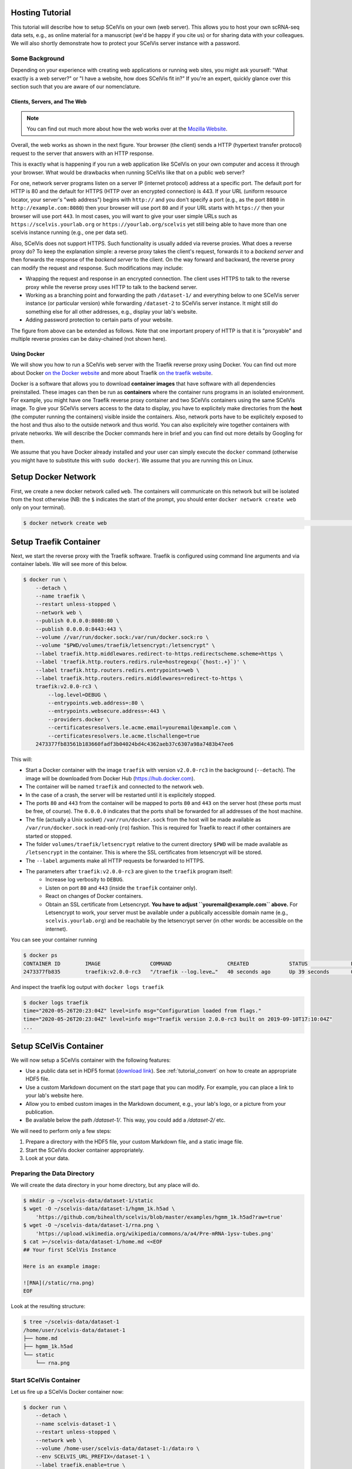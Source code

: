 .. _tutorial_hosting:

================
Hosting Tutorial
================

This tutorial will describe how to setup SCelVis on your own (web server).
This allows you to host your own scRNA-seq data sets, e.g., as online material for a manuscript (we'd be happy if you cite us) or for sharing data with your colleagues.
We will also shortly demonstrate how to protect your SCelVis server instance with a password.

---------------
Some Background
---------------

Depending on your experience with creating web applications or running web sites, you might ask yourself: "What exactly is a web server?" or "I have a website, how does SCelVis fit in?"
If you're an expert, quickly glance over this section such that you are aware of our nomenclature.

Clients, Servers, and The Web
=============================

.. note::

    You can find out much more about how the web works over at the `Mozilla Website <https://developer.mozilla.org/en-US/docs/Learn/Getting_started_with_the_web/How_the_Web_works>`__.

Overall, the web works as shown in the next figure.
Your browser (the client) sends a HTTP (hypertext transfer protocol) request to the server that answers with an HTTP response.

.. aafig::
    :scale: 80
    :align: center

    +--------+   +--------+
    | Client |   | Server |
    +---+----+   +---+----+
        |            |
        |            |
        |  request   |
        X----------->X
        X            X
        X<-----------X
        |  response  |
        |            |

This is exactly what is happening if you run a web application like SCelVis on your own computer and access it through your browser.
What would be drawbacks when running SCelVis like that on a public web server?

For one, network server programs listen on a server IP (internet protocol) address at a specific port.
The default port for HTTP is 80 and the default for HTTPS (HTTP over an encrypted connection) is 443.
If your URL (uniform resource locator, your server's "web address") begins with ``http://`` and you don't specify a port (e.g., as the port ``8080`` in ``http://example.com:8080``) then your browser will use port ``80`` and if your URL starts with ``https://`` then your browser will use port ``443``.
In most cases, you will want to give your user simple URLs such as ``https://scelvis.yourlab.org`` or ``https://yourlab.org/scelvis`` yet still being able to have more than one scelvis instance running (e.g., one per data set).

Also, SCelVis does not support HTTPS.
Such functionality is usually added via reverse proxies.
What does a reverse proxy do?
To keep the explanation simple: a reverse proxy takes the client's request, forwards it to a *backend server* and then forwards the response of the *backend server* to the client.
On the way forward and backward, the reverse proxy can modify the request and response.
Such modifications may include:

- Wrapping the request and response in an encrypted connection.
  The client uses HTTPS to talk to the reverse proxy while the reverse proxy uses HTTP to talk to the backend server.

- Working as a branching point and forwarding the path ``/dataset-1/`` and everything below to one SCelVis server instance (or particular version) while forwarding ``/dataset-2`` to SCelVis server instance.
  It might still do something else for all other addresses, e.g., display your lab's website.

- Adding password protection to certain parts of your website.

The figure from above can be extended as follows.
Note that one important propery of HTTP is that it is "proxyable" and multiple reverse proxies can be daisy-chained (not shown here).

.. aafig::
    :scale: 80
    :align: center

    +--------+   +-------+-------+   +--------+
    | Client |   | Reverse Proxy |   | Server |
    +---+----+   +-------+-------+   +--------+
        |                |                |
        |                |                |
        |    request     |                |
        X--------------->X    request     |
        X                X--------------->X
        X                X                X
        X                X<---------------X
        X<---------------X    response    |
        |    response    |                |
        |                |                |

Using Docker
============

We will show you how to run a SCelVis web server with the Traefik reverse proxy using Docker.
You can find out more about Docker `on the Docker website <https://docs.docker.com/get-docker/>`__ and more about Traefik `on the traefik website <https://docs.traefik.io/>`__.

Docker is a software that allows you to download **container images** that have software with all dependencies preinstalled.
These images can then be run as **containers** where the container runs programs in an isolated environment.
For example, you might have one Traefik reverse proxy container and two SCelVis containers using the same SCelVis image.
To give your SCelVis servers access to the data to display, you have to explicitely make directories from the **host** (the computer running the containers) visible inside the containers.
Also, network ports have to be explicitely exposed to the host and thus also to the outside network and thus world.
You can also explicitely wire together containers with private networks.
We will describe the Docker commands here in brief and you can find out more details by Googling for them.

We assume that you have Docker already installed and your user can simply execute the  ``docker`` command (otherwise you might have to substitute this with ``sudo docker``).
We assume that you are running this on Linux.

====================
Setup Docker Network
====================

First, we create a new docker network called ``web``.
The containers will communicate on this network but will be isolated from the host otherwise (NB: the ``$`` indicates the start of the prompt, you should enter ``docker network create web`` only on your terminal).

.. code-block:: shell

    $ docker network create web                                                                                                          3bdea3cbe9e52f98f91075cfcd3b01b5f8ae0e15498a30c59c05f85256dcced4

=======================
Setup Traefik Container
=======================

Next, we start the reverse proxy with the Traefik software.
Traefik is configured using command line arguments and via container labels.
We will see more of this below.


.. code-block:: shell

    $ docker run \
        --detach \
        --name traefik \
        --restart unless-stopped \
        --network web \
        --publish 0.0.0.0:8080:80 \
        --publish 0.0.0.0:8443:443 \
        --volume //var/run/docker.sock:/var/run/docker.sock:ro \
        --volume "$PWD/volumes/traefik/letsencrypt:/letsencrypt" \
        --label traefik.http.middlewares.redirect-to-https.redirectscheme.scheme=https \
        --label 'traefik.http.routers.redirs.rule=hostregexp(`{host:.+}`)' \
        --label traefik.http.routers.redirs.entrypoints=web \
        --label traefik.http.routers.redirs.middlewares=redirect-to-https \
        traefik:v2.0.0-rc3 \
            --log.level=DEBUG \
            --entrypoints.web.address=:80 \
            --entrypoints.websecure.address=:443 \
            --providers.docker \
            --certificatesresolvers.le.acme.email=youremail@example.com \
            --certificatesresolvers.le.acme.tlschallenge=true
        2473377fb83561b183660fadf3b04024bd4c4362aeb37c6307a98a7483b47ee6

This will:

- Start a Docker container with the image ``traefik`` with version ``v2.0.0-rc3`` in the background (``--detach``).
  The image will be downloaded from Docker Hub (https://hub.docker.com).
- The container will be named ``traefik`` and connected to the network ``web``.
- In the case of a crash, the server will be restarted until it is explicitely stopped.
- The ports ``80`` and ``443`` from the container will be mapped to ports ``80`` and ``443`` on the server host (these ports must be free, of course).
  The ``0.0.0.0`` indicates that the ports shall be forwarded for all addresses of the host machine.
- The file (actually a Unix socket) ``/var/run/docker.sock`` from the host will be made available as ``/var/run/docker.sock`` in read-only (``ro``) fashion.
  This is required for Traefik to react if other containers are started or stopped.
- The folder ``volumes/traefik/letsencrypt`` relative to the current directory ``$PWD`` will be made available as ``/letsencrypt`` in the container.
  This is where the SSL certificates from letsencrypt will be stored.
- The ``--label`` arguments make all HTTP requests be forwarded to HTTPS.
- The parameters after ``traefik:v2.0.0-rc3`` are given to the ``traefik`` program itself:
    - Increase log verbosity to ``DEBUG``.
    - Listen on port ``80`` and ``443`` (inside the ``traefik`` container only).
    - React on changes of Docker containers.
    - Obtain an SSL certificate from Letsencrypt.
      **You have to adjust ``youremail@example.com`` above.**
      For Letsencrypt to work, your server must be available under a publically accessible domain name (e.g., ``scelvis.yourlab.org``) and be reachable by the letsencrypt server (in other words: be accessible on the internet).

You can see your container running

.. code-block:: shell

    $ docker ps
    CONTAINER ID        IMAGE                COMMAND                  CREATED             STATUS              PORTS                                         NAMES
    2473377fb835        traefik:v2.0.0-rc3   "/traefik --log.leve…"   40 seconds ago      Up 39 seconds       0.0.0.0:80->80/tcp, 0.0.0.0:443->443/tcp   traefik

And inspect the traefik log output with ``docker logs traefik``

.. code-block:: shell

    $ docker logs traefik
    time="2020-05-26T20:23:04Z" level=info msg="Configuration loaded from flags."
    time="2020-05-26T20:23:04Z" level=info msg="Traefik version 2.0.0-rc3 built on 2019-09-10T17:10:04Z"
    ...


=======================
Setup SCelVis Container
=======================

We will now setup a SCelVis container with the following features:

- Use a public data set in HDF5 format (`download link <https://github.com/bihealth/scelvis/blob/master/examples/hgmm_1k.h5ad?raw=true>`__).
  See :ref:`tutorial_convert` on how to create an appropriate HDF5 file.
- Use a custom Markdown document on the start page that you can modify.
  For example, you can place a link to your lab's website here.
- Allow you to embed custom images in the Markdown document, e.g., your lab's logo, or a picture from your publication.
- Be available below the path `/dataset-1/`.
  This way, you could add a `/dataset-2/` etc.

We will need to perform only a few steps:

1. Prepare a directory with the HDF5 file, your custom Markdown file, and a static image file.
2. Start the SCelVis docker container appropriately.
3. Look at your data.

----------------------------
Preparing the Data Directory
----------------------------

We will create the data directory in your home directory, but any place will do.

.. code-block:: shell

    $ mkdir -p ~/scelvis-data/dataset-1/static
    $ wget -O ~/scelvis-data/dataset-1/hgmm_1k.h5ad \
        'https://github.com/bihealth/scelvis/blob/master/examples/hgmm_1k.h5ad?raw=true'
    $ wget -O ~/scelvis-data/dataset-1/rna.png \
        'https://upload.wikimedia.org/wikipedia/commons/a/a4/Pre-mRNA-1ysv-tubes.png'
    $ cat >~/scelvis-data/dataset-1/home.md <<EOF
    ## Your first SCelVis Instance

    Here is an example image:

    ![RNA](/static/rna.png)
    EOF

Look at the resulting structure:

.. code-block:: shell

    $ tree ~/scelvis-data/dataset-1
    /home/user/scelvis-data/dataset-1
    ├── home.md
    ├── hgmm_1k.h5ad
    └── static
        └── rna.png

-----------------------
Start SCelVis Container
-----------------------

Let us fire up a SCelVis Docker container now:


.. code-block:: shell

    $ docker run \
        --detach \
        --name scelvis-dataset-1 \
        --restart unless-stopped \
        --network web \
        --volume /home-user/scelvis-data/dataset-1:/data:ro \
        --env SCELVIS_URL_PREFIX=/dataset-1 \
        --label traefik.enable=true \
        --label 'traefik.http.routers.scelvis-dataset-1.rule=Host(`scelvis.yourlab.org`) && PathPrefix(`/dataset-1`)' \
        --label traefik.http.middlewares.scelvis-dataset-1-stripprefix.stripprefix.prefixes=/dataset-1 \
        --label traefik.http.routers.scelvis-dataset-1.middlewares=scelvis-dataset-1-stripprefix,xforward \
        --label traefik.http.routers.scelvis-1.entrypoints=websecure \
        --label traefik.http.routers.scelvis-1.tls.certresolver=le \
        --label traefik.http.middlewares.xforward.headers.customrequestheaders.X-Forwarded-Proto=https \
        --label traefik.http.services.scelvis-1.loadbalancer.server.port=8050 \
        quay.io/biocontainers/scelvis:0.8.4--py_0 \
        scelvis run \
            --host 0.0.0.0 \
            --port 8050 \
            --data-source /data \
            --custom-home-md /data/home.md \
            --custom-static-folder /data/static \
            --disable-upload \
            --disable-conversion
    a0d0e7395713e529977807e9ee74966f7fe76dfcf8f72d04e2f529e6cbd8ab2e

This will:

- Create a new container named ``scelvis-dataset-1`` using the ``scelvis`` image version ``0.8.4--py_0`` from the ``biocontainers`` repository at the ``quay.io`` server.
- The container will be wired to the network ``web`` and be restarted unless it is explicitely stopped.
- The container is sent to the background (``--detach``).
- Pass ``/home-user/scelvis-data/dataset-1`` from the host to ``/data`` into the container in read-only (``ro``) mode.
- Set the environment varaible ``SCELVIS_URL_PREFIX`` to ``/dataset-1`` inside the container.
- Various labels are attached to the container to communicate with Traefik:

    - Enable traefik.
    - Route the path ``/dataset-1`` on the domain ``scelvis.yourlab.org`` (make sure to change this to your domain name and that ``scelvis.yourlab.org`` actually points to your server).
    - Remove the prefix ``/dataset-1`` when passed to SCelVis by the Traefik reverse proxy.
    - Add the ``X-Forwarded-Proto`` header as HTTPS to SCelVis so it knows that it should create HTTPS URLs.
    - Use HTTPS as the only entry point and use Letsencrypt for creating SSL certificates.
    - Expose the port ``8050`` from within the container to via the ``/dataset-1`` path on the ``scelvis.yourlab.org`` domain.

- Run the SCelVis command line ``scelvis run`` and

    - Run the SCelVis server on all addresses (inside the container) on port ``8050`` (inside the container).
    - Use the data source directory ``/data`` (inside the container) and custom home Markdown file and static folder.
    - Disable the CPU and storage hungry upload and conversion features.

After the container has started, you should be able to navigate to ``https://scelvis.yourlab.org/dataset-1/`` and see your custom SCelVis start page.
In case of problems inspect your container with ``docker logs scelvis-dataset-1`` (and also consider looking into the Traefik logs).

.. code-block::

    $ docker ps
    CONTAINER ID        IMAGE                                       COMMAND                  CREATED             STATUS              PORTS                                      NAMES
    a0d0e7395713        quay.io/biocontainers/scelvis:0.8.4--py_0   "scelvis run --host …"   12 seconds ago      Up 12 seconds                                                  scelvis-dataset-1
    9389b1c23098        traefik:v2.0.0-rc3                          "/traefik --log.leve…"   37 minutes ago      Up 37 minutes       0.0.0.0:80->80/tcp, 0.0.0.0:443->443/tcp   traefik

You can stop the container again:

.. code-block:: shell

    $ docker stop scelvis-dataset-1

Note that you can start as many SCelVis containers as you want (and have memory for).
However, each has to use a different port in the ``web`` network.
Traefik will react on the starting and stopping of the containers by adding new entries into its routes table and thus expose the container to the internet.

==========================
Adding Password Protection
==========================

A quick and easy way to add password protection is to use the Traefik `basicauth middleware <https://docs.traefik.io/middlewares/basicauth/>`__.
For this, you will need to install the ``htpasswd`` program (``sudo apt-get install apache2-utils`` on Ubuntu and ``sudo yum install httpd-tools``).
Use this for creating an htpasswd entry for the user ``user`` and their encrypted password.

.. code-block:: shell

    $ htpasswd -n user
    New password:
    Re-type new password:
    user1:$apr1$sQcbzQ6F$f4frhaAaAOVghxsCnM2Ez/
    $ htpasswd -n user2
    New password:
    Re-type new password:
    user2:$apr1$g.HFrAXQ$HUVZ5mVlOTwWNx/ikTumX1

You can now adjust the ``docker run`` command above (first stop the container with ``docker stop``) to include some more labels to your container:

.. code-block:: shell

    [...] \
    --label "traefik.http.middlewares.scelvis-dataset-1-auth.basicauth.users=user1:$apr1$sQcbzQ6F$f4frhaAaAOVghxsCnM2Ez/,user2:$apr1$g.HFrAXQ$HUVZ5mVlOTwWNx/ikTumX1" \
    --label "traefik.http.middlewares.scelvis-dataset-1-auth.basicauth.realm=Please enter your user name and password to proceed." \
    --label traefik.http.routers.scelvis-dataset-1.middlewares=scelvis-dataset-1-stripprefix,xforward,scelvis-dataset-1-auth \
    [...]

The first two labels are new and define the list of user/(encrypted) password pairs to access the SCelVis server by defining properties of the ``scelvis-dataset-1-auth`` middleware.
The second label is a change to the one above, having the new ``scelvis-dataset-1-auth`` middleware added.
